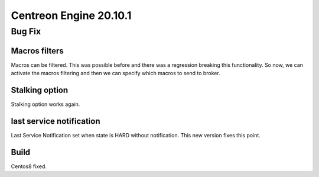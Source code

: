=======================
Centreon Engine 20.10.1
=======================

*******
Bug Fix
*******

Macros filters
==============
Macros can be filtered. This was possible before and there was a regression
breaking this functionality. So now, we can activate the macros filtering and
then we can specify which macros to send to broker.

Stalking option
================
Stalking option works again.

last service notification
================
Last Service Notification set when state is HARD without notification. This new
version fixes this point.

Build
=====

Centos8 fixed.

